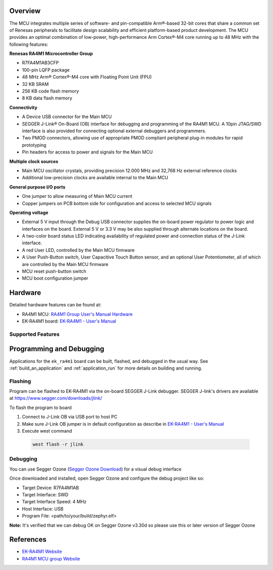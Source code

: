 .. zephyr:board:: ek_ra4m1

Overview
********

The MCU integrates multiple series of software- and pin-compatible Arm®-based 32-bit
cores that share a common set of Renesas peripherals to facilitate design scalability
and efficient platform-based product development.
The MCU provides an optimal combination of low-power, high-performance Arm Cortex®-M4 core
running up to 48 MHz with the following features:

**Renesas RA4M1 Microcontroller Group**

- R7FA4M1AB3CFP
- 100-pin LQFP package
- 48 MHz Arm® Cortex®-M4 core with Floating Point Unit (FPU)
- 32 KB SRAM
- 256 KB code flash memory
- 8 KB data flash memory

**Connectivity**

- A Device USB connector for the Main MCU
- SEGGER J-Link® On-Board (OB) interface for debugging and programming of the RA4M1 MCU. A
  10pin JTAG/SWD interface is also provided for connecting optional external debuggers and
  programmers.
- Two PMOD connectors, allowing use of appropriate PMOD compliant peripheral plug-in modules for
  rapid prototyping
- Pin headers for access to power and signals for the Main MCU

**Multiple clock sources**

- Main MCU oscillator crystals, providing precision 12.000 MHz and 32,768 Hz external reference
  clocks
- Additional low-precision clocks are available internal to the Main MCU

**General purpose I/O ports**

- One jumper to allow measuring of Main MCU current
- Copper jumpers on PCB bottom side for configuration and access to selected MCU signals

**Operating voltage**

- External 5 V input through the Debug USB connector supplies the on-board power regulator to power
  logic and interfaces on the board. External 5 V or 3.3 V may be also supplied through alternate
  locations on the board.
- A two-color board status LED indicating availability of regulated power and connection status of the J-Link
  interface.
- A red User LED, controlled by the Main MCU firmware
- A User Push-Button switch, User Capacitive Touch Button sensor, and an optional User Potentiometer,
  all of which are controlled by the Main MCU firmware
- MCU reset push-button switch
- MCU boot configuration jumper

Hardware
********

Detailed hardware features can be found at:

- RA4M1 MCU: `RA4M1 Group User's Manual Hardware`_
- EK-RA4M1 board: `EK-RA4M1 - User's Manual`_

Supported Features
==================

.. zephyr:board-supported-hw::

Programming and Debugging
*************************

.. zephyr:board-supported-runners::

Applications for the ``ek_ra4m1`` board can be built, flashed, and debugged
in the usual way. See :ref:`build_an_application` and :ref:`application_run`
for more details on building and running.

Flashing
========

Program can be flashed to EK-RA4M1 via the on-board SEGGER J-Link debugger.
SEGGER J-link's drivers are available at https://www.segger.com/downloads/jlink/

To flash the program to board

1. Connect to J-Link OB via USB port to host PC

2. Make sure J-Link OB jumper is in default configuration as describe in `EK-RA4M1 - User's Manual`_

3. Execute west command

  .. code-block:: console

    west flash -r jlink

Debugging
=========

You can use Segger Ozone (`Segger Ozone Download`_) for a visual debug interface

Once downloaded and installed, open Segger Ozone and configure the debug project
like so:

* Target Device: R7FA4M1AB
* Target Interface: SWD
* Target Interface Speed: 4 MHz
* Host Interface: USB
* Program File: <path/to/your/build/zephyr.elf>

**Note:** It's verified that we can debug OK on Segger Ozone v3.30d so please use this or later
version of Segger Ozone

References
**********
- `EK-RA4M1 Website`_
- `RA4M1 MCU group Website`_

.. _EK-RA4M1 Website:
   https://www.renesas.com/us/en/products/microcontrollers-microprocessors/ra-cortex-m-mcus/ek-ra4m1-evaluation-kit-ra4m1-mcu-group

.. _RA4M1 MCU group Website:
   https://www.renesas.com/us/en/products/microcontrollers-microprocessors/ra-cortex-m-mcus/ra4m1-32-bit-microcontrollers-48mhz-arm-cortex-m4-and-lcd-controller-and-cap-touch-hmi

.. _EK-RA4M1 - User's Manual:
   https://www.renesas.com/us/en/document/mat/ek-ra4m1-v1-users-manual

.. _RA4M1 Group User's Manual Hardware:
   https://www.renesas.com/us/en/document/mah/renesas-ra4m1-group-users-manual-hardware?r=1054146

.. _Segger Ozone Download:
   https://www.segger.com/downloads/jlink#Ozone
